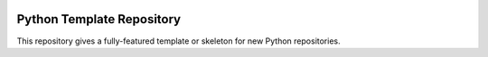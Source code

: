 |GHA tests| |Codecov report| |pre-commit| |black|

Python Template Repository
==========================

This repository gives a fully-featured template or skeleton for new Python repositories.



.. highlight:: python


.. |GHA tests| image:: https://github.com/glaucofilho/Inguz-Simulator/workflows/tests/badge.svg
   :target: https://github.com/glaucofilho/Inguz-Simulator/actions?query=workflow%3Atests
   :alt: GHA Status
.. |Codecov report| image:: https://codecov.io/github/glaucofilho/Inguz-Simulator/coverage.svg?branch=master
   :target: https://codecov.io/github/glaucofilho/Inguz-Simulator?branch=master
   :alt: Coverage
.. |pre-commit| image:: https://img.shields.io/badge/pre--commit-enabled-brightgreen?logo=pre-commit&logoColor=white
   :target: https://github.com/pre-commit/pre-commit
   :alt: pre-commit
.. |black| image:: https://img.shields.io/badge/code%20style-black-000000.svg
   :target: https://github.com/psf/black
   :alt: black
